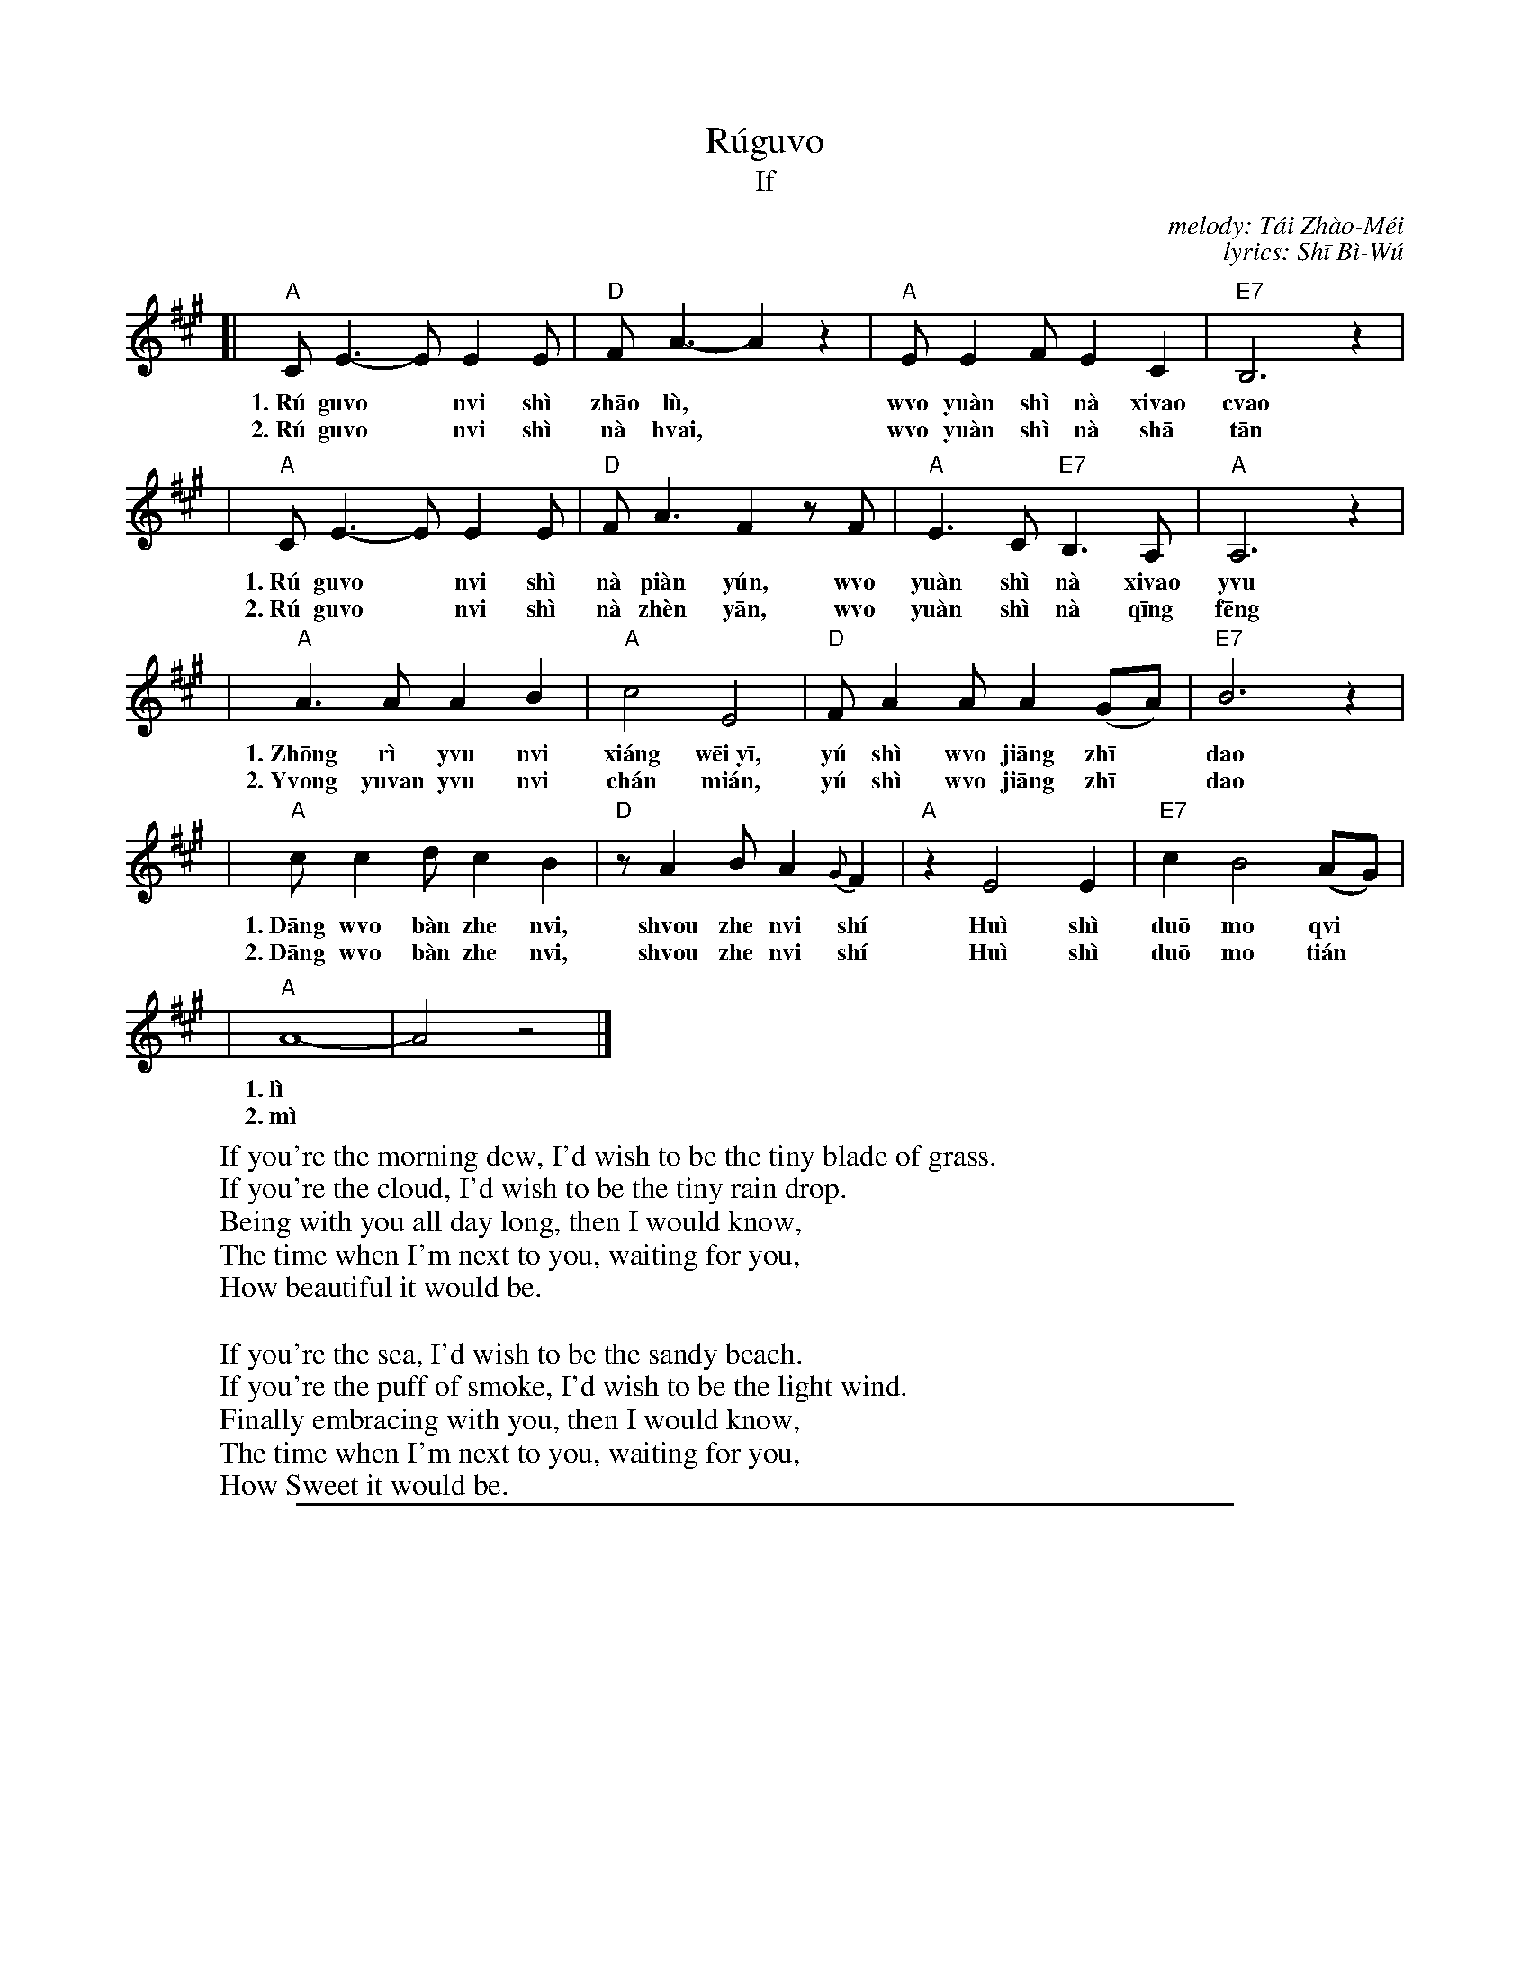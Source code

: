 X: 1
T: R\'ugu\vo
T: If
C: melody: T\'ai Zh\`ao-M\'ei
C: lyrics: Sh\=i B\`i-W\'u
%T: Rúguǒ
%T: 如果
%C: melody: T\'ai Zh\`ao-M\'ei (邰肇玫)
%C: lyrics: Sh\=i B\`i-W\'u (施碧梧)
%C: melody: Tái Zhào-Méi (邰肇玫)
%C: lyrics: Shī Bì-Wú (施碧梧)
D: Vienna Teng
D: T\'ai Zh\`ao-M\'ei (邰肇玫)
%N: I found a claim online that the lyrics were written by Sou Bi-Wu (施碧梧).
N: This is an 18-bar version, as it is commonly sung.  The original song uses the
N: extra 2-bar delayed ending every time, plus assorted interludes between verses.
N: When used with dancing, the endings can be shortened to gie 16 bars, with no damage to the tune.
D: Vienna Teng
D: Tai2 Zhao4-Mei2
K: A
[| "A"CE3- EE2E | "D"FA3- A2z2 | "A"EE2F E2C2 | "E7"B,6 z2 |
w: 1.~R\'u gu\vo* n\vi sh\`i zh\=ao l\`u,* w\vo yu\`an sh\`i n\`a xi\vao c\vao
w: 2.~R\'u gu\vo* n\vi sh\`i n\`a h\vai,* w\vo yu\`an sh\`i n\`a sh\=a t\=an
|  "A"CE3- EE2E | "D"FA3 F2zF | "A"E3C "E7"B,3A, | "A"A,6 z2 |
w: 1.~R\'u gu\vo* n\vi sh\`i n\`a pi\`an y\'un, w\vo yu\`an sh\`i n\`a xi\vao y\vu
w: 2.~R\'u gu\vo* n\vi sh\`i n\`a zh\`en y\=an, w\vo yu\`an sh\`i n\`a q\=ing f\=eng
|  "A"A3A A2B2 | "A"c4 E4 | "D"FA2A A2(GA) | "E7"B6 z2 |
w: 1.~Zh\=ong r\`i y\vu n\vi xi\'ang w\=ei~y\=i, y\'u sh\`i w\vo ji\=ang zh\=i* dao
w: 2.~Y\vong yu\van y\vu n\vi ch\'an mi\'an, y\'u sh\`i w\vo ji\=ang zh\=i* dao
|  "A"cc2d c2B2 | "D"zA2B A2{G}F2 | "A"z2 E4 E2 | "E7"c2 B4 (AG) |
w: 1.~D\=ang w\vo b\`an zhe n\vi, sh\vou zhe n\vi sh\'i Hu\`i sh\`i du\=o mo q\vi*
w: 2.~D\=ang w\vo b\`an zhe n\vi, sh\vou zhe n\vi sh\'i Hu\`i sh\`i du\=o mo ti\'an*
| "A"A8- | A4 z4 |]
w: 1.~l\`i
w: 2.~m\`i
%
%W:如果你是朝露 我愿是那小草
%W:如果你是那片云 我愿是那小雨
%W:终日与你相偎依 于是我将知道
%W:当我伴着你 守着你时 会是多么绮丽
%W:%
%W:如果你是那海 我愿是那沙滩
%W:如果你是那阵烟 我愿是那轻风
%W:永远与你缠绵 于是我将知道
%W:当我伴着你 守着你时 会是多么甜蜜
%
W:If you're the morning dew, I'd wish to be the tiny blade of grass.
W:If you're the cloud, I'd wish to be the tiny rain drop.
W:Being with you all day long, then I would know,
W:The time when I'm next to you, waiting for you,
W:How beautiful it would be.
W:
W:If you're the sea, I'd wish to be the sandy beach.
W:If you're the puff of smoke, I'd wish to be the light wind.
W:Finally embracing with you, then I would know,
W:The time when I'm next to you, waiting for you,
W:How Sweet it would be.

%%sep 5 1 500

X: 2
T: R\'ugu\vo
T: If
C: melody: T\'ai Zh\`ao-M\'ei
%T: Rúguǒ
%T: 如果
%C: melody: Tái Zhào-Méi (邰肇玫)
%C: lyrics: Shī Bì-Wú (施碧梧)
D: Vienna Teng
D: T\'ai Zh\`ao-M\'ei (邰肇玫)
K: A
%%staffsep 45
[| "A"CE3- EE2E | "D"FA3- A2z2 | "A"EE2F E2C2 | "E7"B,6 z2 \
|  "A"CE3- EE2E | "D"FA3  F2zF | "A"E3C "E7"B,3A, | "A"A,6 z2 |
|  "A"A3A  A2B2 |    c4   E4    | "D"FA2A "(F#m)"A2(GA) | "E7"B6 z2 \
|  "A"cc2d c2B2 | "D"zA2B A2{G}F2 | "A"z2 E4 E2 | "E7"c2 B4 (AG) | "A"A8- | A4 z4 |]
%
%W:如果你是朝露 我愿是那小草
%W:如果你是那片云 我愿是那小雨
%W:终日与你相偎依 于是我将知道
%W:当我伴着你 守着你时 会是多么绮丽
%W:%
%W:如果你是那海 我愿是那沙滩
%W:如果你是那阵烟 我愿是那轻风
%W:永远与你缠绵 于是我将知道
%W:当我伴着你 守着你时 会是多么甜蜜


%%sep 5 1 500

X: 3
T: R\'ugu\vo
T: If
C: melody: T\'ai Zh\`ao-M\'ei
%T: Rúguǒ
%T: 如果
%C: melody: Tái Zhào-Méi (邰肇玫)
%C: lyrics: Shī Bì-Wú (施碧梧)
D: Vienna Teng
D: T\'ai Zh\`ao-M\'ei (邰肇玫)
K: D
%%staffsep 45
[| "D"FA3- AA2A | "G"Bd3- d2z2 | "D"AA2B A2F2 | "A7"E6 z2 \
|  "D"FA3- AA2A | "G"Bd3  B2zB | "D"A3F "A7"E3D | "D"D6 z2 |
|  "D"d3d  d2e2 |    f4   A4    | "G"Bd2d "(Bm)"d2(cd) | "A7"e6 z2 \
|  "D"ff2g f2e2 | "G"zd2e d2{c}B2 | "D"z2 A4 A2 | "A7"f2 e4 (dc) | "D"d8- | d8 |]
%
%W:如果你是朝露 我愿是那小草
%W:如果你是那片云 我愿是那小雨
%W:终日与你相偎依 于是我将知道
%W:当我伴着你 守着你时 会是多么绮丽
%W:%
%W:如果你是那海 我愿是那沙滩
%W:如果你是那阵烟 我愿是那轻风
%W:永远与你缠绵 于是我将知道
%W:当我伴着你 守着你时 会是多么甜蜜


%%sep 5 1 500

X: 4
T: R\'ugu\vo
T: If [16-bar form]
C: melody: T\'ai Zh\`ao-M\'ei
%T: Rúguǒ
%T: 如果
%C: melody: Tái Zhào-Méi (邰肇玫)
%C: lyrics: Shī Bì-Wú (施碧梧)
D: Vienna Teng
D: T\'ai Zh\`ao-M\'ei (邰肇玫)
N: This is a 16-bar version, arranged for 16- and 32-bar dances. The song
N: stretches the last 2 bars to 4, plus assorted interludes between verses.
M: C
L: 1/8
K: D
%%staffsep 40
[|"D"FA3- A2FA | "G"Bd3- d2z2 | "D"AA2B     A2F2   | "A7"E6 z2 \
| "D"FA3- A2FA | "G"Bd3  B2zB | "D"A3F  "A7"E3D    |  "D"D6 z2 ||
||"D"d3d  d2e2 |    f4   A4   | "G"Bd2d "E7"d2(cd) | "A7"e6 z2 \
| "D"ff2g f2e2 | "G"zd2e d2B2 | "D"A3A  "A7"fe(dc) |  "D"d6 z2 |]
%
%W:如果你是朝露    我愿是那小草
%W:如果你是那片云  我愿是那小雨
%W:终日与你相偎依  于是我将知道
%W:当我伴着你  守着你时  会是多么绮丽
%W:
%W:如果你是那海    我愿是那沙滩
%W:如果你是那阵烟  我愿是那轻风
%W:永远与你缠绵    于是我将知道
%W:当我伴着你  守着你时  会是多么甜蜜


%%sep 5 1 500

X: 5
T: R\'ugu\vo
T: If
C: melody: T\'ai Zh\`ao-M\'ei
%T: Rúguǒ
%T: 如果
%C: melody: Tái Zhào-Méi (邰肇玫)
%C: lyrics: Shī Bì-Wú (施碧梧)
D: Vienna Teng
D: T\'ai Zh\`ao-M\'ei (邰肇玫)
N: This is a 32-bar version, arranged for 32-bar dances. The original song
N: stretches the last 2 bars to 4, plus assorted interludes between verses.
M: C
L: 1/8
K: G
%%staffsep 45
|:"G"B,D3- D2DD  | "C"EG3- G2z2 | "G"DD2E D2B,2 | "D7"A,6 z2 \
| "G"B,D3- D2B,D | "C"EG3  E2zE | "G"D3B, "D7"A,3G, | "G"G,6 z2 ||
||"G"G3G  G2A2 |    B4   D4    | "C"EG2G "(A7)"G2(FG) | "D7"A6 z2 \
| "G"BB2c B2A2 | "C"zG2A G2E2 | "G"D3D "D7"BA(GF) | "G"G6 z2 :|
%
%W:如果你是朝露    我愿是那小草
%W:如果你是那片云  我愿是那小雨
%W:终日与你相偎依  于是我将知道
%W:当我伴着你  守着你时  会是多么绮丽
%W:%
%W:如果你是那海    我愿是那沙滩
%W:如果你是那阵烟  我愿是那轻风
%W:永远与你缠绵    于是我将知道
%W:当我伴着你  守着你时  会是多么甜蜜


%%sep 5 1 500

X: 6
T:
C: Test: \=a\'a\va\`a \=e\'e\ve\`e \=i\'i\vi\`i \=o\'o\vo\`o \=u\'u\vu\`u
K:
